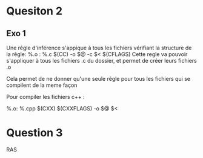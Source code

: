 * Quesiton 2
** Exo 1
Une rêgle d'inférence s'appique à tous les fichiers vérifiant la structure de la rêgle:
%.o : %.c
   $(CC) -o $@ -c $< $(CFLAGS)
Cette regle va pouvoir s'appliquer à tous les fichiers .c du dossier, et permet de créer 
leurs fichiers .o

Cela permet de ne donner qu'une seule rêgle pour tous les fichiers qui se compilent de la meme façon

Pour compiler les fichiers c++ :

%.o: %.cpp
   $(CXX) $(CXXFLAGS) -o $@ $<

* Question 3 
RAS
